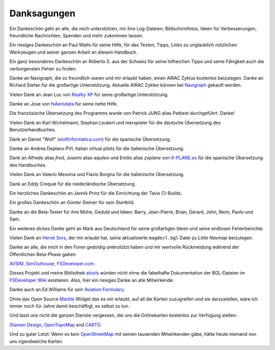 Danksagungen
---------------

Ein Dankeschön geht an alle, die mich unterstützen, mir ihre
Log-Dateien, Bildschirmfotos, Ideen für Verbesserungen, freundliche
Nachrichten, Spenden und mehr zukommen lassen.

Ein riesiges Dankeschön an Paul Watts für seine Hilfe, für das Testen,
Tipps, Links zu unglaublich nützlichen Werkzeugen und seiner ganzen Arbeit an
diesem Handbuch.

Ein ganz besonderes Dankeschön an Roberto S. aus der Schweiz für seine
hilfreichen Tipps und seine Fähigkeit auch die verborgensten Fehler
zu finden.

Danke an Navigraph, die so freundlich waren und mir erlaubt haben, einen
AIRAC Zyklus kostenlos beizulegen. Danke an Richard Stefan für die
großartige Unterstützung. Aktuelle AIRAC Zyklen können bei
`Navigraph <http://www.navigraph.com>`__ gekauft werden.

Vielen Dank an Jean Luc von `Reality XP <http://www.reality-xp.com>`__
für seine großartige Unterstützung.

Danke an Jose von `fsAerodata <https://www.fsaerodata.com/>`__ für seine
nette Hilfe.

Die französische Übersetzung des Programms wurde von Patrick JUNG alias
Patbest durchgeführt. Danke!

Vielen Dank an Karl Wichelmann, Stephan Leukert und merspieler für die
deutsche Übersetzung des Benutzerhandbuches.

Dank an Daniel "Wolf"
(`wolfinformatica.com <http://wolfinformatica.com>`__) für die spanische
Übersetzung.

Danke an Andrea Deplano PVI, Italian virtual pilots für die italienische Übersetzung.

Dank an Alfredo alias *fred*, Josemi alias *aquileo* und Emilio alias
*zxplane* von `X-PLANE.es <http://www.x-plane.es/>`__ für die spanische
Übersetzung des Handbuches.

Vielen Dank an Valerio Messina und Flavio Borgna für die italienische
Übersetzung.

Dank an Eddy Crequie für die niederländische Übersetzung.

Ein herzliches Dankeschön an Jannik Prinz für die Einrichtung der Tavis
CI-Builds.

Ein großes Dankeschön an Günter Steiner für sein Startbild.

Danke an die Beta-Tester für ihre Mühe, Geduld und Ideen: Barry,
Jean-Pierre, Brian, Gérard, John, Remi, Paolo und Sam.

Ein weiteres dickes Danke geht an Mark aus Deutschland für seine
großartigen Ideen und seine endlosen Fehlerberichte.

Vielen Dank an `Hervé Sors <http://www.aero.sors.fr>`__, der mir erlaubt
hat, seine aktualisierte ``magdecl.bgl`` Datei zu *Little Navmap*
beizulegen.

Danke an alle, die mich in den Foren geduldig unterstützt haben und mir
wertvolle Rückmeldung während der Öffentlichen Beta-Phase gaben:

`AVSIM <http://www.avsim.com>`__,
`SimOuthouse <http://www.sim-outhouse.com>`__,
`FSDeveloper.com <https://www.fsdeveloper.com>`__.

Dieses Projekt und meine Bibliothek
`atools <https://github.com/albar965/atools>`__ würden nicht ohne die
fabelhafte Dokumentation der BGL-Dateien im `FSDeveloper
Wiki <https://www.fsdeveloper.com/wiki>`__ existieren. Also, hier ein
riesiges Danke an alle Mitwirkende.

Danke auch an Ed Williams für sein `Aviation
Formulary <http://www.edwilliams.org/>`__.

Ohne das Open Source `Marble <https://marble.kde.org>`__ Widget das es
mir erlaubt, auf all die Karten zuzugreifen und sie darzustellen, wäre
ich immer noch für Jahre damit beschäftigt, es selbst zu tun.

Und lasst uns nicht die ganzen Dienste vergessen, die uns die
Onlinekarten kostenlos zur Verfügung stellen:

`Stamen Design <http://maps.stamen.com>`__,
`OpenTopoMap <https://www.opentopomap.org>`__ and
`CARTO <https://carto.com/>`__.

Und zu guter Letzt: Wenn es kein
`OpenStreetMap <https://www.openstreetmap.org>`__ mit seinen tausenden
Mitwirkenden gäbe, hätte heute niemand von uns irgendwelche Karten.
